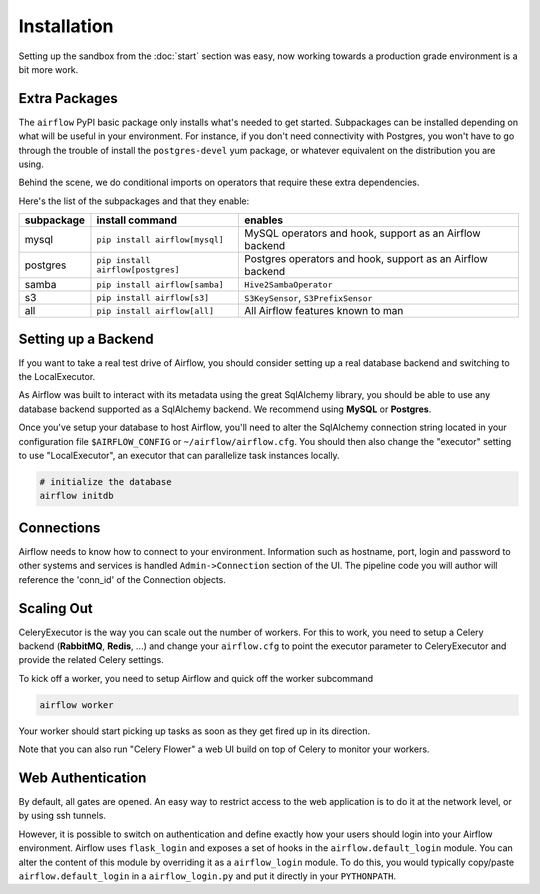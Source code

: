 Installation
------------
Setting up the sandbox from the :doc:`start` section was easy, now
working towards a production grade environment is a bit more work.

Extra Packages
''''''''''''''
The ``airflow`` PyPI basic package only installs what's needed to get started.
Subpackages can be installed depending on what will be useful in your 
environment. For instance, if you don't need connectivity with Postgres,
you won't have to go through the trouble of install the ``postgres-devel`` yum
package, or whatever equivalent on the distribution you are using.

Behind the scene, we do conditional imports on operators that require
these extra dependencies.

Here's the list of the subpackages and that they enable:

+-------------+------------------------------------+---------------------------------------+
| subpackage  |     install command                | enables                               |
+=============+====================================+=======================================+
|  mysql      |  ``pip install airflow[mysql]``    | MySQL operators and hook, support as  | 
|             |                                    | an Airflow backend                    |
+-------------+------------------------------------+---------------------------------------+
|  postgres   |  ``pip install airflow[postgres]`` | Postgres operators and hook, support  | 
|             |                                    | as an Airflow backend                 |
+-------------+------------------------------------+---------------------------------------+
|  samba      |  ``pip install airflow[samba]``    | ``Hive2SambaOperator``                |
+-------------+------------------------------------+---------------------------------------+
|  s3         | ``pip install airflow[s3]``        | ``S3KeySensor``, ``S3PrefixSensor``   |
+-------------+------------------------------------+---------------------------------------+
|  all        | ``pip install airflow[all]``       | All Airflow features known to man     |
+-------------+------------------------------------+---------------------------------------+


Setting up a Backend
''''''''''''''''''''
If you want to take a real test drive of Airflow, you should consider 
setting up a real database backend and switching to the LocalExecutor.

As Airflow was built to interact with its metadata using the great SqlAlchemy
library, you should be able to use any database backend supported as a
SqlAlchemy backend. We recommend using **MySQL** or **Postgres**.

Once you've setup your database to host Airflow, you'll need to alter the
SqlAlchemy connection string located in your configuration file
``$AIRFLOW_CONFIG`` or ``~/airflow/airflow.cfg``. You should then also change
the "executor" setting to use "LocalExecutor", an executor that can parallelize
task instances locally.

.. code-block:: bash

    # initialize the database
    airflow initdb

Connections
'''''''''''
Airflow needs to know how to connect to your environment. Information 
such as hostname, port, login and password to other systems and services is
handled ``Admin->Connection`` section of the UI. The pipeline code you will 
author will reference the 'conn_id' of the Connection objects.

.. image:: img/connections.png


Scaling Out
'''''''''''
CeleryExecutor is the way you can scale out the number of workers. For this
to work, you need to setup a Celery backend (**RabbitMQ**, **Redis**, ...) and
change your ``airflow.cfg`` to point the executor parameter to 
CeleryExecutor and provide the related Celery settings.

To kick off a worker, you need to setup Airflow and quick off the worker 
subcommand

.. code-block:: bash

    airflow worker

Your worker should start picking up tasks as soon as they get fired up in
its direction.

Note that you can also run "Celery Flower" a web UI build on top of Celery
to monitor your workers.


Web Authentication
''''''''''''''''''

By default, all gates are opened. An easy way to restrict access
to the web application is to do it at the network level, or by using
ssh tunnels.

However, it is possible to switch on 
authentication and define exactly how your users should login
into your Airflow environment. Airflow uses ``flask_login`` and
exposes a set of hooks in the ``airflow.default_login`` module. You can
alter the content of this module by overriding it as a ``airflow_login``
module. To do this, you would typically copy/paste ``airflow.default_login``
in a ``airflow_login.py`` and put it directly in your ``PYTHONPATH``.
